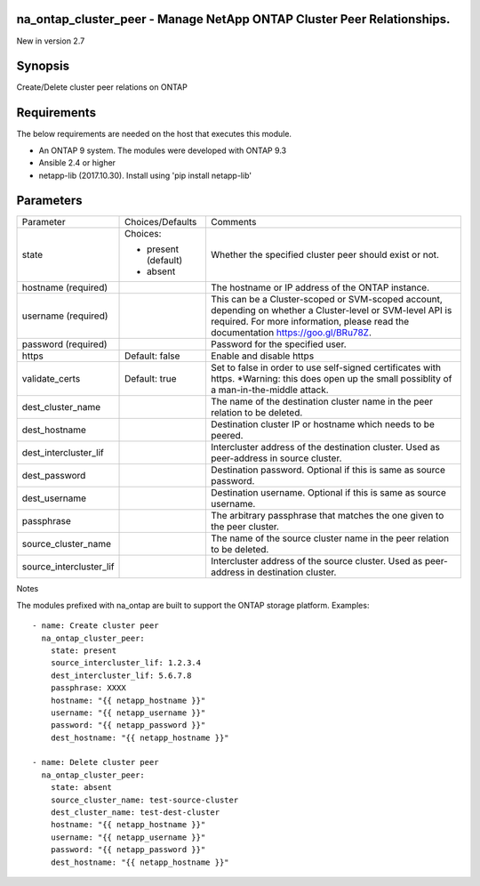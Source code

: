 =======================================================================
na_ontap_cluster_peer - Manage NetApp ONTAP Cluster Peer Relationships.
=======================================================================
New in version 2.7

========
Synopsis
========
Create/Delete cluster peer relations on ONTAP

============
Requirements
============
The below requirements are needed on the host that executes this module.

* An ONTAP 9 system. The modules were developed with ONTAP 9.3
* Ansible 2.4 or higher
* netapp-lib (2017.10.30). Install using 'pip install netapp-lib'

==========
Parameters
==========

+-------------------------+---------------------+------------------------------------------+
|        Parameter        |   Choices/Defaults  |                 Comments                 |
+-------------------------+---------------------+------------------------------------------+
| state                   | Choices:            | Whether the specified cluster peer       |
|                         |                     | should exist or not.                     |
|                         | * present (default) |                                          |
|                         | * absent            |                                          |
+-------------------------+---------------------+------------------------------------------+
| hostname                |                     | The hostname or IP address of the ONTAP  |
| (required)              |                     | instance.                                |
+-------------------------+---------------------+------------------------------------------+
| username                |                     | This can be a Cluster-scoped or          |
| (required)              |                     | SVM-scoped account, depending on whether |
|                         |                     | a Cluster-level or SVM-level API is      |
|                         |                     | required. For more information, please   |
|                         |                     | read the documentation                   |
|                         |                     | https://goo.gl/BRu78Z.                   |
+-------------------------+---------------------+------------------------------------------+
| password                |                     | Password for the specified user.         |
| (required)              |                     |                                          |
+-------------------------+---------------------+------------------------------------------+
| https                   | Default: false      | Enable and disable https                 |
+-------------------------+---------------------+------------------------------------------+
| validate_certs          | Default: true       | Set to false in order to use self-signed |
|                         |                     | certificates with https.  *Warning: this |
|                         |                     | does open up the small possiblity of a   |
|                         |                     | man-in-the-middle attack.                |
+-------------------------+---------------------+------------------------------------------+
| dest_cluster_name       |                     | The name of the destination cluster name |
|                         |                     | in the peer relation to be deleted.      |
+-------------------------+---------------------+------------------------------------------+
| dest_hostname           |                     | Destination cluster IP or hostname which |
|                         |                     | needs to be peered.                      |
+-------------------------+---------------------+------------------------------------------+
| dest_intercluster_lif   |                     | Intercluster address of the destination  |
|                         |                     | cluster.  Used as peer-address in source |
|                         |                     | cluster.                                 |
+-------------------------+---------------------+------------------------------------------+
| dest_password           |                     | Destination password.  Optional if this  |
|                         |                     | is same as source password.              |
+-------------------------+---------------------+------------------------------------------+
| dest_username           |                     | Destination username.  Optional if this  |
|                         |                     | is same as source username.              |
+-------------------------+---------------------+------------------------------------------+
| passphrase              |                     | The arbitrary passphrase that matches    |
|                         |                     | the one given to the peer cluster.       |
+-------------------------+---------------------+------------------------------------------+
| source_cluster_name     |                     | The name of the source cluster name in   |
|                         |                     | the peer relation to be deleted.         |
+-------------------------+---------------------+------------------------------------------+
| source_intercluster_lif |                     | Intercluster address of the source       |
|                         |                     | cluster. Used as peer-address in         |
|                         |                     | destination cluster.                     |
+-------------------------+---------------------+------------------------------------------+

Notes

The modules prefixed with na_ontap are built to support the ONTAP storage platform.
Examples::

    - name: Create cluster peer
      na_ontap_cluster_peer:
        state: present
        source_intercluster_lif: 1.2.3.4
        dest_intercluster_lif: 5.6.7.8
        passphrase: XXXX
        hostname: "{{ netapp_hostname }}"
        username: "{{ netapp_username }}"
        password: "{{ netapp_password }}"
        dest_hostname: "{{ netapp_hostname }}"

    - name: Delete cluster peer
      na_ontap_cluster_peer:
        state: absent
        source_cluster_name: test-source-cluster
        dest_cluster_name: test-dest-cluster
        hostname: "{{ netapp_hostname }}"
        username: "{{ netapp_username }}"
        password: "{{ netapp_password }}"
        dest_hostname: "{{ netapp_hostname }}"
